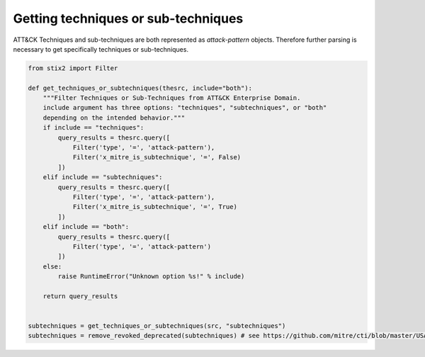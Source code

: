 Getting techniques or sub-techniques
===============

ATT&CK Techniques and sub-techniques are both represented as `attack-pattern` objects. Therefore further parsing is necessary to get specifically techniques or sub-techniques.

.. code-block:: python
    
    from stix2 import Filter

    def get_techniques_or_subtechniques(thesrc, include="both"):
        """Filter Techniques or Sub-Techniques from ATT&CK Enterprise Domain.
        include argument has three options: "techniques", "subtechniques", or "both"
        depending on the intended behavior."""
        if include == "techniques":
            query_results = thesrc.query([
                Filter('type', '=', 'attack-pattern'),
                Filter('x_mitre_is_subtechnique', '=', False)
            ])
        elif include == "subtechniques":
            query_results = thesrc.query([
                Filter('type', '=', 'attack-pattern'),
                Filter('x_mitre_is_subtechnique', '=', True)
            ])
        elif include == "both":
            query_results = thesrc.query([
                Filter('type', '=', 'attack-pattern')
            ])
        else:
            raise RuntimeError("Unknown option %s!" % include)

        return query_results


    subtechniques = get_techniques_or_subtechniques(src, "subtechniques")
    subtechniques = remove_revoked_deprecated(subtechniques) # see https://github.com/mitre/cti/blob/master/USAGE.md#removing-revoked-and-deprecated-objects
